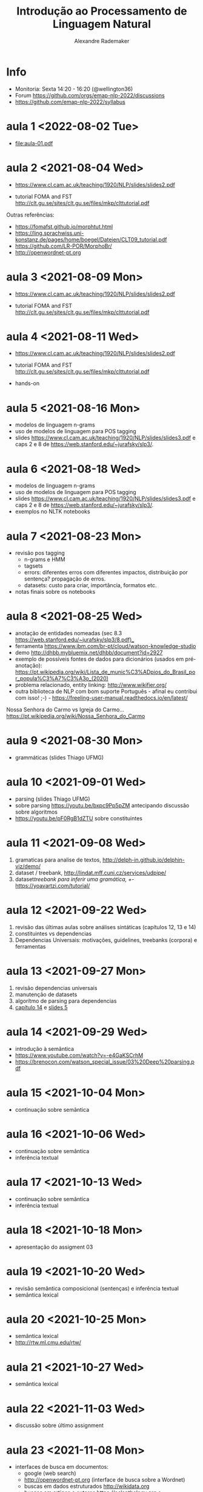 #+title: Introdução ao Processamento de Linguagem Natural
#+author: Alexandre Rademaker

* Info
  
- Monitoria: Sexta 14:20 - 16:20 (@wellington36)
- Forum https://github.com/orgs/emap-nlp-2022/discussions
- https://github.com/emap-nlp-2022/syllabus

* aula 1 <2022-08-02 Tue>

  - [[file:aula-01.pdf]]

* aula 2 <2021-08-04 Wed>

  - https://www.cl.cam.ac.uk/teaching/1920/NLP/slides/slides2.pdf

  - tutorial FOMA and FST
    http://clt.gu.se/sites/clt.gu.se/files/mkp/clttutorial.pdf

  Outras referências:

  - https://fomafst.github.io/morphtut.html
  - https://ling.sprachwiss.uni-konstanz.de/pages/home/boegel/Dateien/CLT09_tutorial.pdf
  - https://github.com/LR-POR/MorphoBr/
  - http://openwordnet-pt.org

* aula 3 <2021-08-09 Mon>
  
  - https://www.cl.cam.ac.uk/teaching/1920/NLP/slides/slides2.pdf

  - tutorial FOMA and FST
    http://clt.gu.se/sites/clt.gu.se/files/mkp/clttutorial.pdf

* aula 4 <2021-08-11 Wed>

  - https://www.cl.cam.ac.uk/teaching/1920/NLP/slides/slides2.pdf

  - tutorial FOMA and FST
    http://clt.gu.se/sites/clt.gu.se/files/mkp/clttutorial.pdf

  - hands-on

* aula 5 <2021-08-16 Mon>

  - modelos de linguagem n-grams
  - uso de modelos de linguagem para POS tagging
  - slides
    https://www.cl.cam.ac.uk/teaching/1920/NLP/slides/slides3.pdf e
    caps 2 e 8 de https://web.stanford.edu/~jurafsky/slp3/.
      
* aula 6 <2021-08-18 Wed>  

  - modelos de linguagem n-grams
  - uso de modelos de linguagem para POS tagging
  - slides
    https://www.cl.cam.ac.uk/teaching/1920/NLP/slides/slides3.pdf e
    caps 2 e 8 de https://web.stanford.edu/~jurafsky/slp3/.
  - exemplos no NLTK notebooks

* aula 7 <2021-08-23 Mon>

  - revisão pos tagging
    - n-grams e HMM
    - tagsets
    - errors: diferentes erros com diferentes impactos, distribuição
      por sentença? propagação de erros.
    - datasets: custo para criar, importância, formatos etc.
  - notas finais sobre os notebooks

* aula 8 <2021-08-25 Wed>

  - anotação de entidades nomeadas (sec 8.3
    https://web.stanford.edu/~jurafsky/slp3/8.pdf)_
  - ferramenta https://www.ibm.com/br-pt/cloud/watson-knowledge-studio
  - demo http://dhbb.mybluemix.net/dhbb/document?id=2927
  - exemplo de possíveis fontes de dados para dicionários (usados em
    pré-anotação):
    https://pt.wikipedia.org/wiki/Lista_de_munic%C3%ADpios_do_Brasil_por_popula%C3%A7%C3%A3o_(2020)
  - problema relacionado, entity linking: http://www.wikifier.org/
  - outra biblioteca de NLP com bom suporte Português - afinal eu
    contribui com isso! ;-) -
    https://freeling-user-manual.readthedocs.io/en/latest/

  Nossa Senhora do Carmo vs Igreja do Carmo... https://pt.wikipedia.org/wiki/Nossa_Senhora_do_Carmo

* aula 9 <2021-08-30 Mon>

  - grammáticas (slides Thiago UFMG)

* aula 10 <2021-09-01 Wed>

  - parsing (slides Thiago UFMG)
  - sobre parsing https://youtu.be/bxpc9Pp5pZM antecipando discussão sobre algoritmos
  - https://youtu.be/pF0RgB1dZTU sobre constituintes

* aula 11 <2021-09-08 Wed>

  1. gramaticas para analise de textos, http://delph-in.github.io/delphin-viz/demo/
  2. dataset / treebank, http://lindat.mff.cuni.cz/services/udpipe/
  3. dataset/treebank para inferir uma gramática, +/- https://yoavartzi.com/tutorial/

* aula 12 <2021-09-22 Wed>

  1. revisão das últimas aulas sobre análises sintáticas (capítulos 12, 13 e 14)
  2. constituintes vs dependencias
  3. Dependencias Universais: motivações, guidelines, treebanks (corpora) e ferramentas

* aula 13 <2021-09-27 Mon>

  1. revisão dependencias universais
  2. manutenção de datasets
  3. algorítmo de parsing para dependencias
  4. [[https://web.stanford.edu/~jurafsky/slp3/14.pdf][capítulo 14]] e [[https://www.cl.cam.ac.uk/teaching/1920/NLP/slides/slides5.pdf][slides 5]]


* aula 14 <2021-09-29 Wed>

  - introdução à semântica
  - https://www.youtube.com/watch?v=-e4GaKSCrhM
  - https://brenocon.com/watson_special_issue/03%20Deep%20parsing.pdf

* aula 15 <2021-10-04 Mon>

  - continuação sobre semântica

* aula 16 <2021-10-06 Wed>

  - continuação sobre semântica
  - inferência textual

* aula 17 <2021-10-13 Wed>

  - continuação sobre semântica
  - inferência textual

* aula 18 <2021-10-18 Mon>

  - apresentação do assigment 03

* aula 19 <2021-10-20 Wed>

  - revisão semântica composicional (sentenças) e inferência textual
  - semântica lexical

* aula 20 <2021-10-25 Mon>

  - semântica lexical
  - http://rtw.ml.cmu.edu/rtw/

* aula 21 <2021-10-27 Wed>

  - semântica lexical

* aula 22 <2021-11-03 Wed>

  - discussão sobre último assignment

* aula 23 <2021-11-08 Mon>

  - interfaces de busca em documentos:
    - google (web search)
    - http://openwordnet-pt.org (interface de busca sobre a Wordnet)
    - buscas em dados estruturados http://wikidata.org
    - buscas em artigos e autores https://aclanthology.org e https://dblp.org
    - http://dhbb.mybluemix.net/dhbb/home demo DHBB. Falamos sobre
      quais outras funcionalidades seriam possíveis para busca não
      apenas usando o texto e metadados, mas também camadas de
      anotação extraídas do processamento dos textos (relações
      familiares do último projeto, wordnet, relações sintáticas,
      eventos, datas etc)
    - http://aclasb.dfki.de - interfaces especializadas
    - sistemas de busca/indexação normalmente usados como backend
      https://solr.apache.org e https://www.elastic.co/guide/index.html

* aula 24 <2021-11-10 Wed>

  - https://youtu.be/gQddtTdmG_8
  - slides IR https://web.stanford.edu/class/cs276/
    - https://web.stanford.edu/class/cs276/19handouts/lecture2-intro-boolean-1per.pdf
    

* Referencias

  - https://web.stanford.edu/~jurafsky/slp3/  - parte NLP
  - https://nlp.stanford.edu/IR-book/ - parte IR
    
  - https://www.morganclaypool.com/doi/abs/10.2200/S00493ED1V01Y201303HLT020
  - https://www.morganclaypool.com/doi/abs/10.2200/S00935ED1V02Y201907HLT043
  - https://press.uchicago.edu/ucp/books/book/distributed/F/bo3613750.html
  - https://staff.fnwi.uva.nl/d.j.n.vaneijck2/cs/
  - http://www.portaldalinguaportuguesa.org
  - https://olzama.github.io/CL-seminar/annotated_bib.html

* Courses

  - https://www.cl.cam.ac.uk/teaching/1920/NLP/materials.html  (curso que vamos seguir)
  - https://www.cl.cam.ac.uk/teaching/1415/NLP/materials.html
  - https://sites.pitt.edu/~naraehan/ling1330/index.html
  - https://bond-lab.github.io/Computational-Lexical-Semantics/
  - https://www.youtube.com/c/INF4820
  - https://github.com/fccoelho/curso-IRI
      
* Libraries

  - http://www.nltk.org
  - https://fomafst.github.io
    
* Análise Sintática

  - https://ai.googleblog.com/2016/05/announcing-syntaxnet-worlds-most.html

    
* Como usar notebooks

Usando o `venv` criei um venv de Python3 e instalei tudo no mesmo
environment:

#+begin_src bash
  git clone git@github.com:emap-nlp/syllabus.git
  cd syllabus
  python3 -m venv venv
  source venv/bin/activate
  pip install --upgrade pip
  pip install nltk
  python -m pip install -U matplotlib
  pip install jupyterlab
#+end_src

Carregar com:

: jupyter-lab

Você poderá precisar fazer instalações de pacotes do NLTK, para os
corpora. Pode fazer isso dentro do notebook ou em outro terminal com o
mesmo virtual environment carregado.
